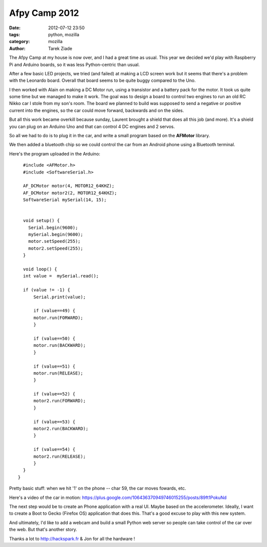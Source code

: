 Afpy Camp 2012
##############

:date: 2012-07-12 23:50
:tags: python, mozilla
:category: mozilla
:author: Tarek Ziade

.. image:: https://lh6.googleusercontent.com/-vjV0w0TuxRA/UAFlsFOY2eI/AAAAAAAACtg/gC_RBjaRhmo/w442-h331/afpycamp.gif
   :align: right

The Afpy Camp at my house is now over, and I had a great time as
usual. This year we decided we'd play with Raspberry Pi and Arduino
boards, so it was less Python-centric than usual.

.. image:: http://awesomeness.openphoto.me/custom/201207/6cf975-camp--1-of-3-_870x550.jpg
   :align: right

After a few basic LED projects, we tried (and failed) at making a LCD screen
work but it seems that there's a problem with the Leonardo board.
Overall that board seems to be quite buggy compared to the Uno.

I then worked with Alain on making a DC Motor run, using a transistor
and a battery pack for the motor. It took us quite some time but
we managed to make it work. The goal was to design a board to
control two engines to run an old RC Nikko car I stole from
my son's room. The board we planned to build was supposed to
send a negative or positive current into the engines, so the car
could move forward, backwards and on the sides.

But all this work became overkill because sunday, Laurent
brought a shield that does all this job (and more). It's a
shield you can plug on an Arduino Uno and that can control
4 DC engines and 2 servos.

So all we had to do is to plug it in the car, and write
a small program based on the **AFMotor** library.

We then added a bluetooth chip so we could control the
car from an Android phone using a Bluetooth terminal.

Here's the program uploaded in the Arduino::

    #include <AFMotor.h>
    #include <SoftwareSerial.h>

    AF_DCMotor motor(4, MOTOR12_64KHZ);
    AF_DCMotor motor2(2, MOTOR12_64KHZ);
    SoftwareSerial mySerial(14, 15);


    void setup() {
      Serial.begin(9600);
      mySerial.begin(9600);
      motor.setSpeed(255);
      motor2.setSpeed(255);
    }

    void loop() {
    int value =  mySerial.read();

    if (value != -1) {
        Serial.print(value);

        if (value==49) {
        motor.run(FORWARD);
        }

        if (value==50) {
        motor.run(BACKWARD);
        }

        if (value==51) {
        motor.run(RELEASE);
        }

        if (value==52) {
        motor2.run(FORWARD);
        }

        if (value==53) {
        motor2.run(BACKWARD);
        }

        if (value==54) {
        motor2.run(RELEASE);
        }
    }
  }


.. image:: http://awesomeness.openphoto.me/custom/201207/4adfe5-alexis-sing--1-of-1-_870x550.jpg
   :align: right

Pretty basic stuff: when we hit '1' on the phone -- char 59, the
car moves fowards, etc.

Here's a video of the car in motion: https://plus.google.com/106436370949746015255/posts/89ft1PokuNd

The next step would be to create an Phone application with a real UI.
Maybe based on the accelerometer. Ideally, I want to create a Boot to Gecko
(Firefox OS) application that does this. That's a good excuse to play with
this new system.

And ultimately, I'd like to add a webcam and build a small Python web
server so people can take control of the car over the web. But that's
another story.

Thanks a lot to http://hackspark.fr & Jon for all the hardware !

